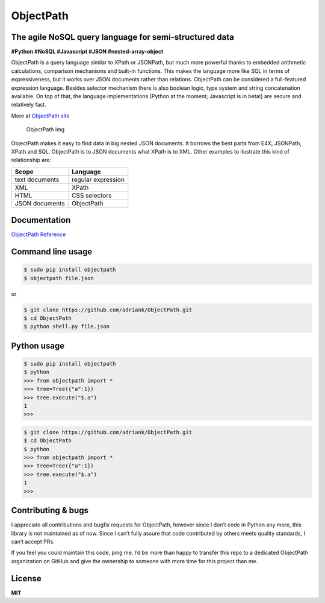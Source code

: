 ObjectPath
==========

|Downloads| |Build Status| |Code Health| |Coverage Status|

The agile NoSQL query language for semi-structured data
-------------------------------------------------------

**#Python #NoSQL #Javascript #JSON #nested-array-object**

ObjectPath is a query language similar to XPath or JSONPath, but much
more powerful thanks to embedded arithmetic calculations, comparison
mechanisms and built-in functions. This makes the language more like SQL
in terms of expressiveness, but it works over JSON documents rather than
relations. ObjectPath can be considered a full-featured expression
language. Besides selector mechanism there is also boolean logic, type
system and string concatenation available. On top of that, the language
implementations (Python at the moment; Javascript is in beta!) are
secure and relatively fast.

More at `ObjectPath site <http://objectpath.org/>`__

.. figure:: http://adriank.github.io/ObjectPath/img/op-colors.png
   :alt: ObjectPath img

   ObjectPath img

ObjectPath makes it easy to find data in big nested JSON documents. It
borrows the best parts from E4X, JSONPath, XPath and SQL. ObjectPath is
to JSON documents what XPath is to XML. Other examples to ilustrate this
kind of relationship are:

============== ==================
Scope          Language
============== ==================
text documents regular expression
XML            XPath
HTML           CSS selectors
JSON documents ObjectPath
============== ==================

Documentation
-------------

`ObjectPath Reference <http://objectpath.org/reference.html>`__

Command line usage
------------------

.. code:: sh

   $ sudo pip install objectpath
   $ objectpath file.json

or

.. code:: sh

   $ git clone https://github.com/adriank/ObjectPath.git
   $ cd ObjectPath
   $ python shell.py file.json

Python usage
------------

.. code:: sh

   $ sudo pip install objectpath
   $ python
   >>> from objectpath import *
   >>> tree=Tree({"a":1})
   >>> tree.execute("$.a")
   1
   >>>

.. code:: sh

   $ git clone https://github.com/adriank/ObjectPath.git
   $ cd ObjectPath
   $ python
   >>> from objectpath import *
   >>> tree=Tree({"a":1})
   >>> tree.execute("$.a")
   1
   >>>

Contributing & bugs
-------------------

I appreciate all contributions and bugfix requests for ObjectPath,
however since I don’t code in Python any more, this library is not
maintained as of now. Since I can’t fully assure that code contributed
by others meets quality standards, I can’t accept PRs.

If you feel you could maintain this code, ping me. I’d be more than
happy to transfer this repo to a dedicated ObjectPath organization on
GitHub and give the ownership to someone with more time for this project
than me.

License
-------

**MIT**

.. |Downloads| image:: https://img.shields.io/pypi/dm/objectpath.svg
   :target: https://pypi.python.org/pypi/objectpath/
.. |Build Status| image:: https://travis-ci.org/adriank/ObjectPath.svg?branch=master
   :target: https://travis-ci.org/adriank/ObjectPath
.. |Code Health| image:: https://landscape.io/github/adriank/ObjectPath/master/landscape.png
   :target: https://landscape.io/github/adriank/ObjectPath/master
.. |Coverage Status| image:: https://coveralls.io/repos/adriank/ObjectPath/badge.png?branch=master
   :target: https://coveralls.io/r/adriank/ObjectPath?branch=master
